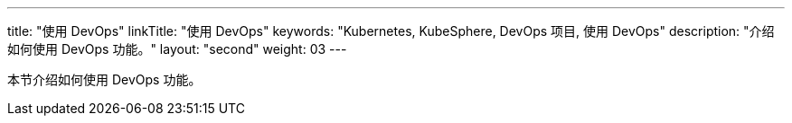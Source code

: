 ---
title: "使用 DevOps"
linkTitle: "使用 DevOps"
keywords: "Kubernetes, KubeSphere, DevOps 项目, 使用 DevOps"
description: "介绍如何使用 DevOps 功能。"
layout: "second"
weight: 03
---


本节介绍如何使用 DevOps 功能。
